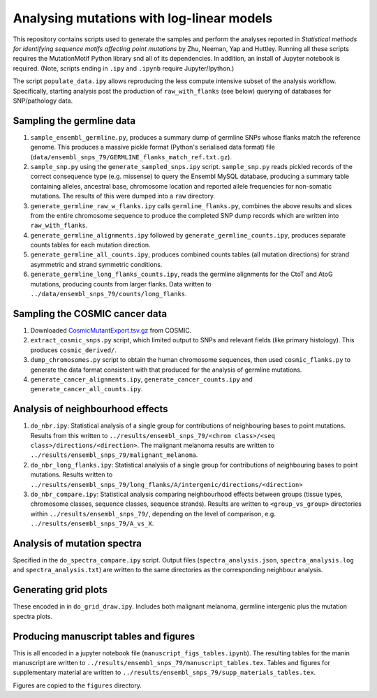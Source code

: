 ##########################################
Analysing mutations with log-linear models
##########################################

This repository contains scripts used to generate the samples and perform the analyses reported in *Statistical methods for identifying sequence motifs affecting point mutations* by Zhu, Neeman, Yap and Huttley. Running all these scripts requires the MutationMotif Python library snd all of its dependencies. In addition, an install of Jupyter notebook is required. (Note, scripts ending in ``.ipy`` and ``.ipynb`` require Jupyter/Ipython.)

The script ``populate_data.ipy`` allows reproducing the less compute intensive subset of the analysis workflow. Specifically, starting analysis post the production of ``raw_with_flanks`` (see below) querying of databases for SNP/pathology data.

**************************
Sampling the germline data
**************************

#. ``sample_ensembl_germline.py``, produces a summary dump of germline SNPs whose flanks match the reference genome. This produces a massive pickle format (Python's serialised data format) file (``data/ensembl_snps_79/GERMLINE_flanks_match_ref.txt.gz``).
#. ``sample_snp.py`` using the ``generate_sampled_snps.ipy`` script. ``sample_snp.py`` reads pickled records of the correct consequence type (e.g. missense) to query the Ensembl MySQL database, producing a summary table containing alleles, ancestral base, chromosome location and reported allele frequencies for non-somatic mutations. The results of this were dumped into a ``raw`` directory.
#. ``generate_germline_raw_w_flanks.ipy`` calls ``germline_flanks.py``, combines the above results and slices from the entire chromosome sequence to produce the completed SNP dump records which are written into ``raw_with_flanks``.
#. ``generate_germline_alignments.ipy`` followed by ``generate_germline_counts.ipy``, produces separate counts tables for each mutation direction.
#. ``generate_germline_all_counts.ipy``, produces combined counts tables (all mutation directions) for strand asymmetric and strand symmetric conditions.
#. ``generate_germline_long_flanks_counts.ipy``, reads the germline alignments for the CtoT and AtoG mutations, producing counts from larger flanks. Data written to ``../data/ensembl_snps_79/counts/long_flanks``.

*******************************
Sampling the COSMIC cancer data
*******************************

#. Downloaded `CosmicMutantExport.tsv.gz <sftp://sftp-cancer.sanger.ac.uk/files/grch38/cosmic/v72/CosmicMutantExport.tsv.gz>`_ from COSMIC.
#. ``extract_cosmic_snps.py`` script, which limited output to SNPs and relevant fields (like primary histology). This produces ``cosmic_derived/``.
#. ``dump_chromosomes.py`` script to obtain the human chromosome sequences, then used ``cosmic_flanks.py`` to generate the data format consistent with that produced for the analysis of germline mutations.
#. ``generate_cancer_alignments.ipy``, ``generate_cancer_counts.ipy`` and ``generate_cancer_all_counts.ipy``.

*********************************
Analysis of neighbourhood effects
*********************************

#. ``do_nbr.ipy``: Statistical analysis of a single group for contributions of neighbouring bases to point mutations. Results from this written to ``../results/ensembl_snps_79/<chrom class>/<seq class>/directions/<direction>``. The malignant melanoma results are written to ``../results/ensembl_snps_79/malignant_melanoma``.
#. ``do_nbr_long_flanks.ipy``: Statistical analysis of a single group for contributions of neighbouring bases to point mutations. Results written to ``../results/ensembl_snps_79/long_flanks/A/intergenic/directions/<direction>``
#. ``do_nbr_compare.ipy``: Statistical analysis comparing neighbourhood effects between groups (tissue types, chromosome classes, sequence classes, sequence strands). Results are written to ``<group_vs_group>`` directories within ``../results/ensembl_snps_79/``, depending on the level of comparison, e.g. ``../results/ensembl_snps_79/A_vs_X``.

****************************
Analysis of mutation spectra
****************************

Specified in the ``do_spectra_compare.ipy`` script. Output files (``spectra_analysis.json``, ``spectra_analysis.log`` and ``spectra_analysis.txt``) are written to the same directories as the corresponding neighbour analysis.

*********************
Generating grid plots
*********************

These encoded in in ``do_grid_draw.ipy``. Includes both malignant melanoma, germline intergenic plus the mutation spectra plots.


***************************************
Producing manuscript tables and figures
***************************************

This is all encoded in a jupyter notebook file (``manuscript_figs_tables.ipynb``). The resulting tables for the manin manuscript are written to ``../results/ensembl_snps_79/manuscript_tables.tex``. Tables and figures for supplementary material are written to ``../results/ensembl_snps_79/supp_materials_tables.tex``.

Figures are copied to the ``figures`` directory.
